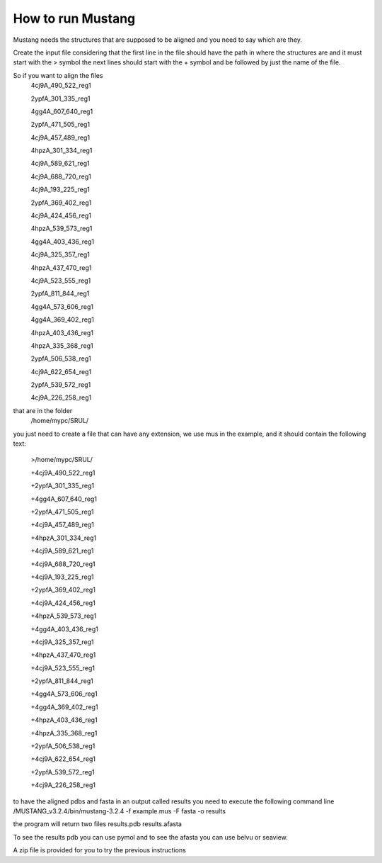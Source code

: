 How to run Mustang
==================
Mustang needs the structures that are supposed to be aligned and you need to say which are they.

Create the input file considering that the first line in the file should have the path in where the structures are and it must start with the > symbol
the next lines should start with the + symbol and be followed by just the name of the file.

So if you want to align the files
  4cj9A_490_522_reg1
  
  2ypfA_301_335_reg1
  
  4gg4A_607_640_reg1
  
  2ypfA_471_505_reg1
  
  4cj9A_457_489_reg1
  
  4hpzA_301_334_reg1
  
  4cj9A_589_621_reg1
  
  4cj9A_688_720_reg1
  
  4cj9A_193_225_reg1
  
  2ypfA_369_402_reg1
  
  4cj9A_424_456_reg1
  
  4hpzA_539_573_reg1
  
  4gg4A_403_436_reg1
  
  4cj9A_325_357_reg1
  
  4hpzA_437_470_reg1
  
  4cj9A_523_555_reg1
  
  2ypfA_811_844_reg1
  
  4gg4A_573_606_reg1
  
  4gg4A_369_402_reg1
  
  4hpzA_403_436_reg1
  
  4hpzA_335_368_reg1
  
  2ypfA_506_538_reg1
  
  4cj9A_622_654_reg1
  
  2ypfA_539_572_reg1
  
  4cj9A_226_258_reg1


that are in the folder 
  /home/mypc/SRUL/

you just need to create a file that can have any extension, we use mus in the example, and it should contain the following text:
  
  >/home/mypc/SRUL/
  
  +4cj9A_490_522_reg1
  
  +2ypfA_301_335_reg1
  
  +4gg4A_607_640_reg1
  
  +2ypfA_471_505_reg1
  
  +4cj9A_457_489_reg1
  
  +4hpzA_301_334_reg1
  
  +4cj9A_589_621_reg1
  
  +4cj9A_688_720_reg1
  
  +4cj9A_193_225_reg1
  
  +2ypfA_369_402_reg1
  
  +4cj9A_424_456_reg1
  
  +4hpzA_539_573_reg1
  
  +4gg4A_403_436_reg1
  
  +4cj9A_325_357_reg1
  
  +4hpzA_437_470_reg1
  
  +4cj9A_523_555_reg1
  
  +2ypfA_811_844_reg1
  
  +4gg4A_573_606_reg1
  
  +4gg4A_369_402_reg1
  
  +4hpzA_403_436_reg1
  
  +4hpzA_335_368_reg1
  
  +2ypfA_506_538_reg1
  
  +4cj9A_622_654_reg1
  
  +2ypfA_539_572_reg1
  
  +4cj9A_226_258_reg1

to have the aligned pdbs and fasta in an output called results you need to execute the following command line
/MUSTANG_v3.2.4/bin/mustang-3.2.4 -f example.mus -F fasta -o results

the program will return two files 
results.pdb
results.afasta

To see the results pdb you can use pymol and to see the afasta you can use belvu or seaview.

A zip file is provided for you to try the previous instructions
